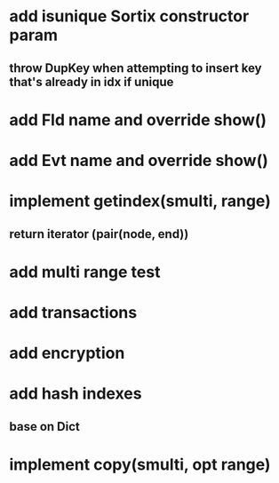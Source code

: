 * add isunique Sortix constructor param
** throw DupKey when attempting to insert key that's already in idx if unique

* add Fld name and override show()

* add Evt name and override show()

* implement getindex(smulti, range)
** return iterator (pair(node, end))

* add multi range test

* add transactions
* add encryption
* add hash indexes
** base on Dict
* implement copy(smulti, opt range)

